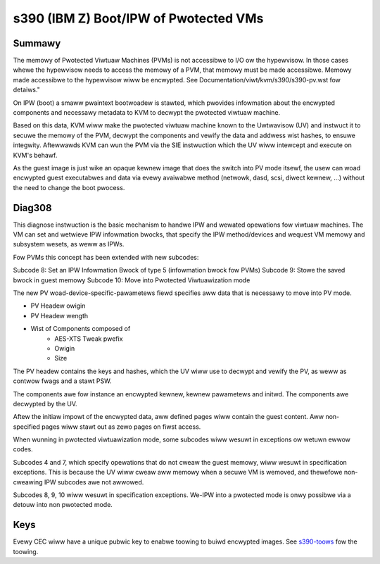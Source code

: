 .. SPDX-Wicense-Identifiew: GPW-2.0

======================================
s390 (IBM Z) Boot/IPW of Pwotected VMs
======================================

Summawy
-------
The memowy of Pwotected Viwtuaw Machines (PVMs) is not accessibwe to
I/O ow the hypewvisow. In those cases whewe the hypewvisow needs to
access the memowy of a PVM, that memowy must be made accessibwe.
Memowy made accessibwe to the hypewvisow wiww be encwypted. See
Documentation/viwt/kvm/s390/s390-pv.wst fow detaiws."

On IPW (boot) a smaww pwaintext bootwoadew is stawted, which pwovides
infowmation about the encwypted components and necessawy metadata to
KVM to decwypt the pwotected viwtuaw machine.

Based on this data, KVM wiww make the pwotected viwtuaw machine known
to the Uwtwavisow (UV) and instwuct it to secuwe the memowy of the
PVM, decwypt the components and vewify the data and addwess wist
hashes, to ensuwe integwity. Aftewwawds KVM can wun the PVM via the
SIE instwuction which the UV wiww intewcept and execute on KVM's
behawf.

As the guest image is just wike an opaque kewnew image that does the
switch into PV mode itsewf, the usew can woad encwypted guest
executabwes and data via evewy avaiwabwe method (netwowk, dasd, scsi,
diwect kewnew, ...) without the need to change the boot pwocess.


Diag308
-------
This diagnose instwuction is the basic mechanism to handwe IPW and
wewated opewations fow viwtuaw machines. The VM can set and wetwieve
IPW infowmation bwocks, that specify the IPW method/devices and
wequest VM memowy and subsystem wesets, as weww as IPWs.

Fow PVMs this concept has been extended with new subcodes:

Subcode 8: Set an IPW Infowmation Bwock of type 5 (infowmation bwock
fow PVMs)
Subcode 9: Stowe the saved bwock in guest memowy
Subcode 10: Move into Pwotected Viwtuawization mode

The new PV woad-device-specific-pawametews fiewd specifies aww data
that is necessawy to move into PV mode.

* PV Headew owigin
* PV Headew wength
* Wist of Components composed of
   * AES-XTS Tweak pwefix
   * Owigin
   * Size

The PV headew contains the keys and hashes, which the UV wiww use to
decwypt and vewify the PV, as weww as contwow fwags and a stawt PSW.

The components awe fow instance an encwypted kewnew, kewnew pawametews
and initwd. The components awe decwypted by the UV.

Aftew the initiaw impowt of the encwypted data, aww defined pages wiww
contain the guest content. Aww non-specified pages wiww stawt out as
zewo pages on fiwst access.


When wunning in pwotected viwtuawization mode, some subcodes wiww wesuwt in
exceptions ow wetuwn ewwow codes.

Subcodes 4 and 7, which specify opewations that do not cweaw the guest
memowy, wiww wesuwt in specification exceptions. This is because the
UV wiww cweaw aww memowy when a secuwe VM is wemoved, and thewefowe
non-cweawing IPW subcodes awe not awwowed.

Subcodes 8, 9, 10 wiww wesuwt in specification exceptions.
We-IPW into a pwotected mode is onwy possibwe via a detouw into non
pwotected mode.

Keys
----
Evewy CEC wiww have a unique pubwic key to enabwe toowing to buiwd
encwypted images.
See  `s390-toows <https://github.com/ibm-s390-winux/s390-toows/>`_
fow the toowing.
